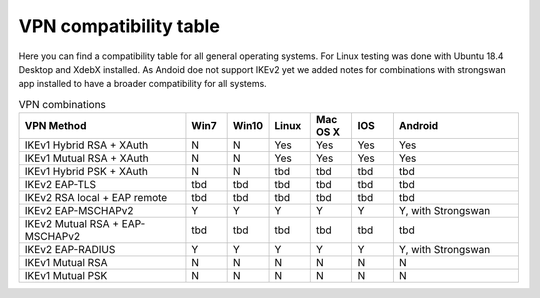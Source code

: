 VPN compatibility table
~~~~~~~~~~~~~~~~~~~~~~~

Here you can find a compatibility table for all general operating systems. 
For Linux testing was done with Ubuntu 18.4 Desktop and XdebX installed. 
As Andoid doe not support IKEv2 yet we added notes for combinations with strongswan
app installed to have a broader compatibility for all systems.

.. csv-table:: VPN combinations
   :header: "VPN Method", "Win7", "Win10", "Linux", "Mac OS X", "IOS", "Android"
   :widths: 40, 10, 10, 10, 10, 10, 30

   "IKEv1 Hybrid RSA + XAuth","N","N","Yes","Yes","Yes","Yes"
   "IKEv1 Mutual RSA + XAuth","N","N","Yes","Yes","Yes","Yes"
   "IKEv1 Hybrid PSK + XAuth","N","N","tbd","tbd","tbd","tbd"
   "IKEv2 EAP-TLS","tbd","tbd","tbd","tbd","tbd","tbd"
   "IKEv2 RSA local + EAP remote","tbd","tbd","tbd","tbd","tbd","tbd"
   "IKEv2 EAP-MSCHAPv2","Y","Y","Y","Y","Y","Y, with Strongswan"
   "IKEv2 Mutual RSA + EAP-MSCHAPv2","tbd","tbd","tbd","tbd","tbd","tbd"
   "IKEv2 EAP-RADIUS","Y","Y","Y","Y","Y","Y, with Strongswan"
   "IKEv1 Mutual RSA","N","N","N","N","N","N"
   "IKEv1 Mutual PSK","N","N","N","N","N","N"

